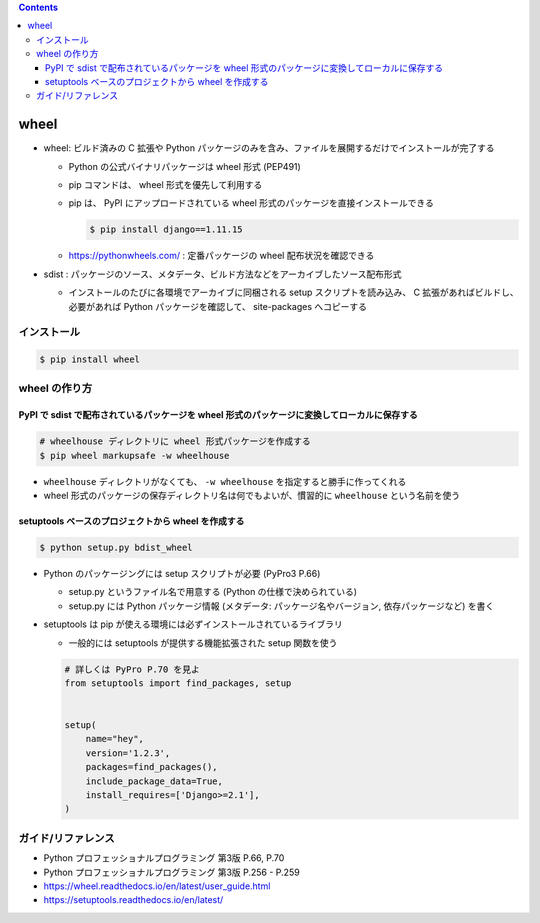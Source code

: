 .. title: wheel
.. tags: python
.. date: 2019-10-06
.. slug: index
.. status: published


.. raw:: html

  <details><summary>目次</summary>

.. contents::

.. raw:: html

  </details>


wheel
=====
- wheel: ビルド済みの C 拡張や Python パッケージのみを含み、ファイルを展開するだけでインストールが完了する

  - Python の公式バイナリパッケージは wheel 形式 (PEP491)
  - pip コマンドは、 wheel 形式を優先して利用する
  - pip は、 PyPI にアップロードされている wheel 形式のパッケージを直接インストールできる

    .. code-block:: console

      $ pip install django==1.11.15

  - https://pythonwheels.com/ : 定番パッケージの wheel 配布状況を確認できる

- sdist : パッケージのソース、メタデータ、ビルド方法などをアーカイブしたソース配布形式

  - インストールのたびに各環境でアーカイブに同梱される setup スクリプトを読み込み、 C 拡張があればビルドし、必要があれば
    Python パッケージを確認して、 site-packages へコピーする


インストール
--------------

.. code-block:: bash

  $ pip install wheel


wheel の作り方
--------------

PyPI で sdist で配布されているパッケージを wheel 形式のパッケージに変換してローカルに保存する
^^^^^^^^^^^^^^^^^^^^^^^^^^^^^^^^^^^^^^^^^^^^^^^^^^^^^^^^^^^^^^^^^^^^^^^^^^^^^^^^^^^^^^^^^^^^^^^^

.. code-block:: bash

  # wheelhouse ディレクトリに wheel 形式パッケージを作成する
  $ pip wheel markupsafe -w wheelhouse

- ``wheelhouse`` ディレクトリがなくても、 ``-w wheelhouse`` を指定すると勝手に作ってくれる
- wheel 形式のパッケージの保存ディレクトリ名は何でもよいが、慣習的に ``wheelhouse`` という名前を使う


setuptools ベースのプロジェクトから wheel を作成する
^^^^^^^^^^^^^^^^^^^^^^^^^^^^^^^^^^^^^^^^^^^^^^^^^^^^

.. code-block:: bash

  $ python setup.py bdist_wheel

* Python のパッケージングには setup スクリプトが必要 (PyPro3 P.66)

  * setup.py というファイル名で用意する (Python の仕様で決められている)
  * setup.py には Python パッケージ情報 (メタデータ: パッケージ名やバージョン, 依存パッケージなど) を書く

* setuptools は pip が使える環境には必ずインストールされているライブラリ

  * 一般的には setuptools が提供する機能拡張された setup 関数を使う

  .. code-block:: python

    # 詳しくは PyPro P.70 を見よ
    from setuptools import find_packages, setup


    setup(
        name="hey",
        version='1.2.3',
        packages=find_packages(),
        include_package_data=True,
        install_requires=['Django>=2.1'],
    )


ガイド/リファレンス
--------------------
* Python プロフェッショナルプログラミング 第3版 P.66, P.70
* Python プロフェッショナルプログラミング 第3版 P.256 - P.259
* https://wheel.readthedocs.io/en/latest/user_guide.html
* https://setuptools.readthedocs.io/en/latest/
